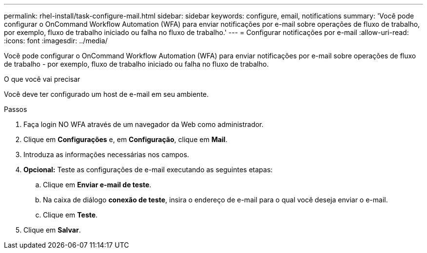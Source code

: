 ---
permalink: rhel-install/task-configure-mail.html 
sidebar: sidebar 
keywords: configure, email, notifications 
summary: 'Você pode configurar o OnCommand Workflow Automation (WFA) para enviar notificações por e-mail sobre operações de fluxo de trabalho, por exemplo, fluxo de trabalho iniciado ou falha no fluxo de trabalho.' 
---
= Configurar notificações por e-mail
:allow-uri-read: 
:icons: font
:imagesdir: ../media/


[role="lead"]
Você pode configurar o OnCommand Workflow Automation (WFA) para enviar notificações por e-mail sobre operações de fluxo de trabalho - por exemplo, fluxo de trabalho iniciado ou falha no fluxo de trabalho.

.O que você vai precisar
Você deve ter configurado um host de e-mail em seu ambiente.

.Passos
. Faça login NO WFA através de um navegador da Web como administrador.
. Clique em *Configurações* e, em *Configuração*, clique em *Mail*.
. Introduza as informações necessárias nos campos.
. *Opcional:* Teste as configurações de e-mail executando as seguintes etapas:
+
.. Clique em *Enviar e-mail de teste*.
.. Na caixa de diálogo *conexão de teste*, insira o endereço de e-mail para o qual você deseja enviar o e-mail.
.. Clique em *Teste*.


. Clique em *Salvar*.

